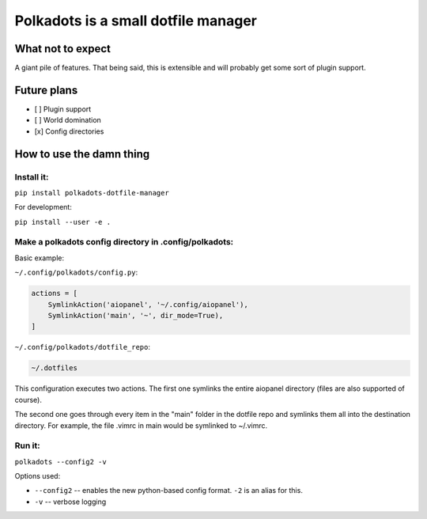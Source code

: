 Polkadots is a small dotfile manager
====================================

What not to expect
------------------

A giant pile of features. That being said, this is extensible and will
probably get some sort of plugin support.

Future plans
------------

-  [ ] Plugin support

-  [ ] World domination

-  [x] Config directories

How to use the damn thing
-------------------------

Install it:
~~~~~~~~~~~

``pip install polkadots-dotfile-manager``

For development:

``pip install --user -e .``

Make a polkadots config directory in .config/polkadots:
~~~~~~~~~~~~~~~~~~~~~~~~~~~~~~~~~~~~~~~~~~~~~~~~~~~~~~~

Basic example:

``~/.config/polkadots/config.py``:

.. code-block:: python

    actions = [
        SymlinkAction('aiopanel', '~/.config/aiopanel'),
        SymlinkAction('main', '~', dir_mode=True),
    ]

``~/.config/polkadots/dotfile_repo``:

.. code-block:: text

    ~/.dotfiles

This configuration executes two actions. The first one symlinks the entire
aiopanel directory (files are also supported of course).

The second one goes through every item in the "main" folder in the
dotfile repo and symlinks them all into the destination directory. For
example, the file .vimrc in main would be symlinked to ~/.vimrc.

Run it:
~~~~~~~

``polkadots --config2 -v``

Options used:

- ``--config2`` -- enables the new python-based config format.
  ``-2`` is an alias for this.
- ``-v`` -- verbose logging

